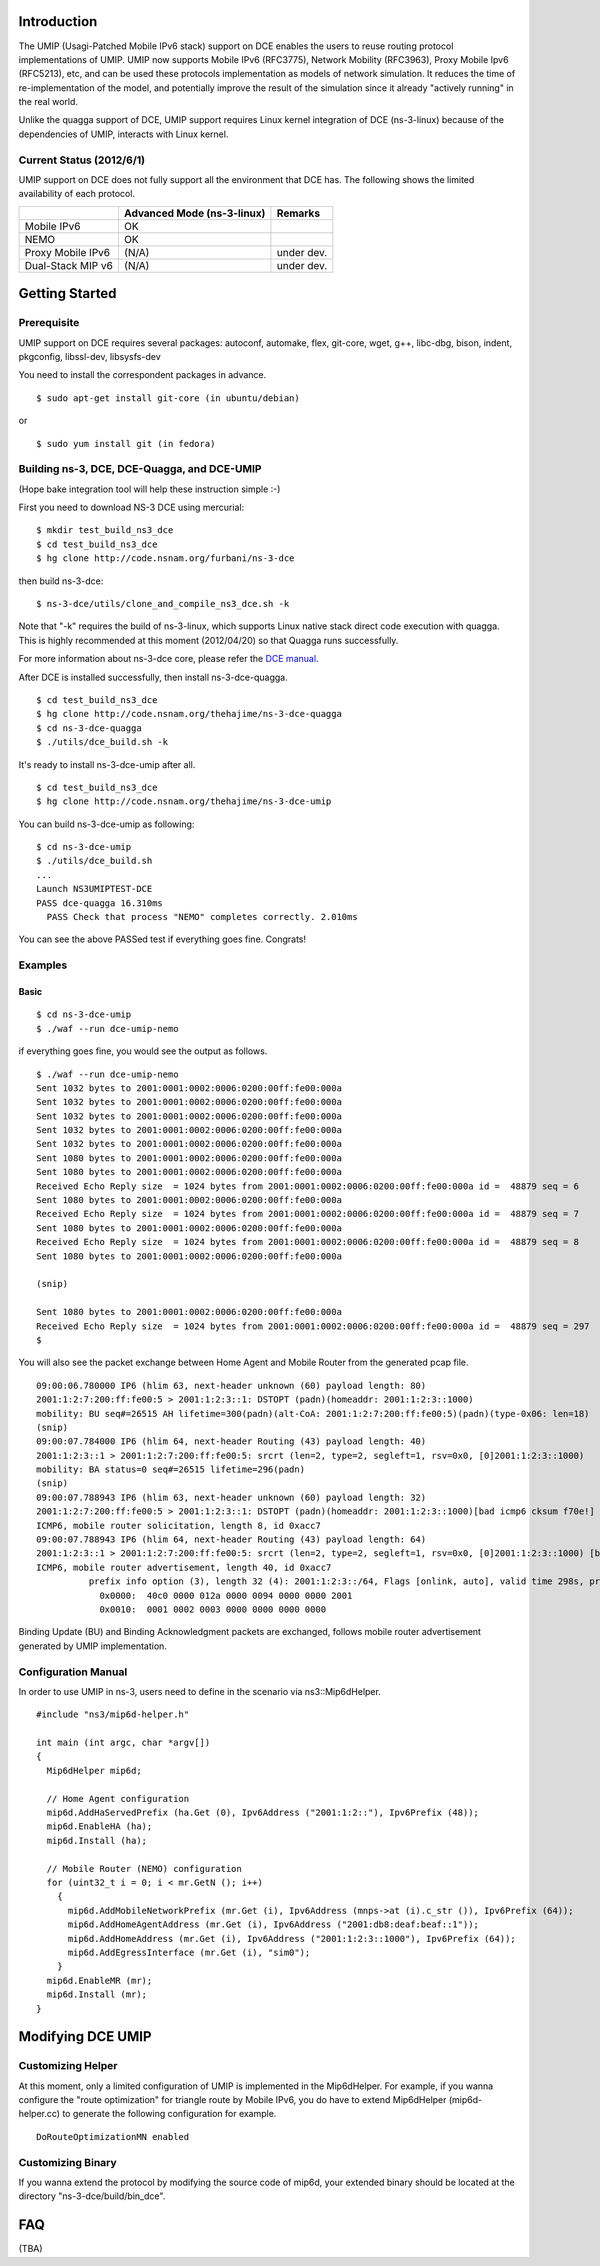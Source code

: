 Introduction
------------

The UMIP (Usagi-Patched Mobile IPv6 stack) support on DCE enables the
users to reuse routing protocol implementations of UMIP. UMIP now
supports Mobile IPv6 (RFC3775), Network Mobility (RFC3963), Proxy
Mobile Ipv6 (RFC5213), etc, and can be used these protocols
implementation as models of network simulation. It reduces the time of
re-implementation of the model, and potentially improve the result of
the simulation since it already "actively running" in the real world.

Unlike the quagga support of DCE, UMIP support requires Linux kernel
integration of DCE (ns-3-linux) because of the dependencies of UMIP,
interacts with Linux kernel. 

Current Status (2012/6/1)
**************************

UMIP support on DCE does not fully support all the environment that
DCE has. The following shows the limited availability of each
protocol.

+------------------+--------------+---------------+
|                  | Advanced Mode|    Remarks    |
|                  | (ns-3-linux) |               |
+==================+==============+===============+
|  Mobile IPv6     |     OK       |               |
+------------------+--------------+---------------+
|     NEMO         |     OK       |               |
+------------------+--------------+---------------+
|Proxy Mobile IPv6 |    (N/A)     |  under dev.   |
+------------------+--------------+---------------+
|Dual-Stack MIP v6 |    (N/A)     |  under dev.   |
+------------------+--------------+---------------+


Getting Started
---------------

Prerequisite
************
UMIP support on DCE requires several packages:
autoconf, automake, flex, git-core, wget, g++, libc-dbg, bison, indent, pkgconfig, libssl-dev, libsysfs-dev

You need to install the correspondent packages in advance.

::

  $ sudo apt-get install git-core (in ubuntu/debian)

or

::

  $ sudo yum install git (in fedora)


Building ns-3, DCE, DCE-Quagga, and DCE-UMIP
**********************************
(Hope bake integration tool will help these instruction simple :-)


First you need to download NS-3 DCE using mercurial:

::

  $ mkdir test_build_ns3_dce
  $ cd test_build_ns3_dce
  $ hg clone http://code.nsnam.org/furbani/ns-3-dce

then build ns-3-dce:

::

  $ ns-3-dce/utils/clone_and_compile_ns3_dce.sh -k

Note that "-k" requires the build of ns-3-linux, which supports Linux
native stack direct code execution with quagga. This is highly
recommended at this moment (2012/04/20) so that Quagga runs
successfully.

For more information about ns-3-dce core, please refer the `DCE manual
<http://www-sop.inria.fr/members/Frederic.Urbani/ns3dceccnx/getting-started.html#building-ns-3-and-dce>`_.

After DCE is installed successfully, then install ns-3-dce-quagga.

::

  $ cd test_build_ns3_dce
  $ hg clone http://code.nsnam.org/thehajime/ns-3-dce-quagga
  $ cd ns-3-dce-quagga
  $ ./utils/dce_build.sh -k

It's ready to install ns-3-dce-umip after all.

::

  $ cd test_build_ns3_dce
  $ hg clone http://code.nsnam.org/thehajime/ns-3-dce-umip


You can build ns-3-dce-umip as following:

::

  $ cd ns-3-dce-umip
  $ ./utils/dce_build.sh
  ...
  Launch NS3UMIPTEST-DCE
  PASS dce-quagga 16.310ms
    PASS Check that process "NEMO" completes correctly. 2.010ms
    
You can see the above PASSed test if everything goes fine. Congrats!


Examples
********
Basic
#####
::

  $ cd ns-3-dce-umip
  $ ./waf --run dce-umip-nemo

if everything goes fine, you would see the output as follows.


::

  $ ./waf --run dce-umip-nemo
  Sent 1032 bytes to 2001:0001:0002:0006:0200:00ff:fe00:000a
  Sent 1032 bytes to 2001:0001:0002:0006:0200:00ff:fe00:000a
  Sent 1032 bytes to 2001:0001:0002:0006:0200:00ff:fe00:000a
  Sent 1032 bytes to 2001:0001:0002:0006:0200:00ff:fe00:000a
  Sent 1032 bytes to 2001:0001:0002:0006:0200:00ff:fe00:000a
  Sent 1080 bytes to 2001:0001:0002:0006:0200:00ff:fe00:000a
  Sent 1080 bytes to 2001:0001:0002:0006:0200:00ff:fe00:000a
  Received Echo Reply size  = 1024 bytes from 2001:0001:0002:0006:0200:00ff:fe00:000a id =  48879 seq = 6
  Sent 1080 bytes to 2001:0001:0002:0006:0200:00ff:fe00:000a
  Received Echo Reply size  = 1024 bytes from 2001:0001:0002:0006:0200:00ff:fe00:000a id =  48879 seq = 7
  Sent 1080 bytes to 2001:0001:0002:0006:0200:00ff:fe00:000a
  Received Echo Reply size  = 1024 bytes from 2001:0001:0002:0006:0200:00ff:fe00:000a id =  48879 seq = 8
  Sent 1080 bytes to 2001:0001:0002:0006:0200:00ff:fe00:000a
  
  (snip)
  
  Sent 1080 bytes to 2001:0001:0002:0006:0200:00ff:fe00:000a
  Received Echo Reply size  = 1024 bytes from 2001:0001:0002:0006:0200:00ff:fe00:000a id =  48879 seq = 297
  $



You will also see the packet exchange between Home Agent and Mobile
Router from the generated pcap file.


::

   09:00:06.780000 IP6 (hlim 63, next-header unknown (60) payload length: 80) 
   2001:1:2:7:200:ff:fe00:5 > 2001:1:2:3::1: DSTOPT (padn)(homeaddr: 2001:1:2:3::1000)
   mobility: BU seq#=26515 AH lifetime=300(padn)(alt-CoA: 2001:1:2:7:200:ff:fe00:5)(padn)(type-0x06: len=18)
   (snip)
   09:00:07.784000 IP6 (hlim 64, next-header Routing (43) payload length: 40) 
   2001:1:2:3::1 > 2001:1:2:7:200:ff:fe00:5: srcrt (len=2, type=2, segleft=1, rsv=0x0, [0]2001:1:2:3::1000) 
   mobility: BA status=0 seq#=26515 lifetime=296(padn)
   (snip)
   09:00:07.788943 IP6 (hlim 63, next-header unknown (60) payload length: 32) 
   2001:1:2:7:200:ff:fe00:5 > 2001:1:2:3::1: DSTOPT (padn)(homeaddr: 2001:1:2:3::1000)[bad icmp6 cksum f70e!] 
   ICMP6, mobile router solicitation, length 8, id 0xacc7
   09:00:07.788943 IP6 (hlim 64, next-header Routing (43) payload length: 64) 
   2001:1:2:3::1 > 2001:1:2:7:200:ff:fe00:5: srcrt (len=2, type=2, segleft=1, rsv=0x0, [0]2001:1:2:3::1000) [bad icmp6 cksum f70e!]
   ICMP6, mobile router advertisement, length 40, id 0xacc7
             prefix info option (3), length 32 (4): 2001:1:2:3::/64, Flags [onlink, auto], valid time 298s, pref. time 148s
               0x0000:  40c0 0000 012a 0000 0094 0000 0000 2001
               0x0010:  0001 0002 0003 0000 0000 0000 0000

  
Binding Update (BU) and Binding Acknowledgment packets are exchanged,
follows mobile router advertisement generated by UMIP implementation.


Configuration Manual
********************
In order to use UMIP in ns-3, users need to define in the scenario via ns3::Mip6dHelper.

::

     #include "ns3/mip6d-helper.h"

     int main (int argc, char *argv[])
     {
       Mip6dHelper mip6d;
       
       // Home Agent configuration
       mip6d.AddHaServedPrefix (ha.Get (0), Ipv6Address ("2001:1:2::"), Ipv6Prefix (48));
       mip6d.EnableHA (ha);
       mip6d.Install (ha);
       
       // Mobile Router (NEMO) configuration
       for (uint32_t i = 0; i < mr.GetN (); i++)
         {
	   mip6d.AddMobileNetworkPrefix (mr.Get (i), Ipv6Address (mnps->at (i).c_str ()), Ipv6Prefix (64));
	   mip6d.AddHomeAgentAddress (mr.Get (i), Ipv6Address ("2001:db8:deaf:beaf::1"));
	   mip6d.AddHomeAddress (mr.Get (i), Ipv6Address ("2001:1:2:3::1000"), Ipv6Prefix (64));
	   mip6d.AddEgressInterface (mr.Get (i), "sim0");
	 }
       mip6d.EnableMR (mr);
       mip6d.Install (mr);
     }
     


Modifying DCE UMIP
--------------------

Customizing Helper
******************

At this moment, only a limited configuration of UMIP is implemented in
the Mip6dHelper. For example, if you wanna configure the "route
optimization" for triangle route by Mobile IPv6, you do have to
extend Mip6dHelper (mip6d-helper.cc) to generate the following
configuration for example.

::

  DoRouteOptimizationMN enabled


Customizing Binary
******************

If you wanna extend the protocol by modifying the source code of
mip6d, your extended binary should be located at the directory
"ns-3-dce/build/bin_dce".

FAQ 
---
(TBA)

